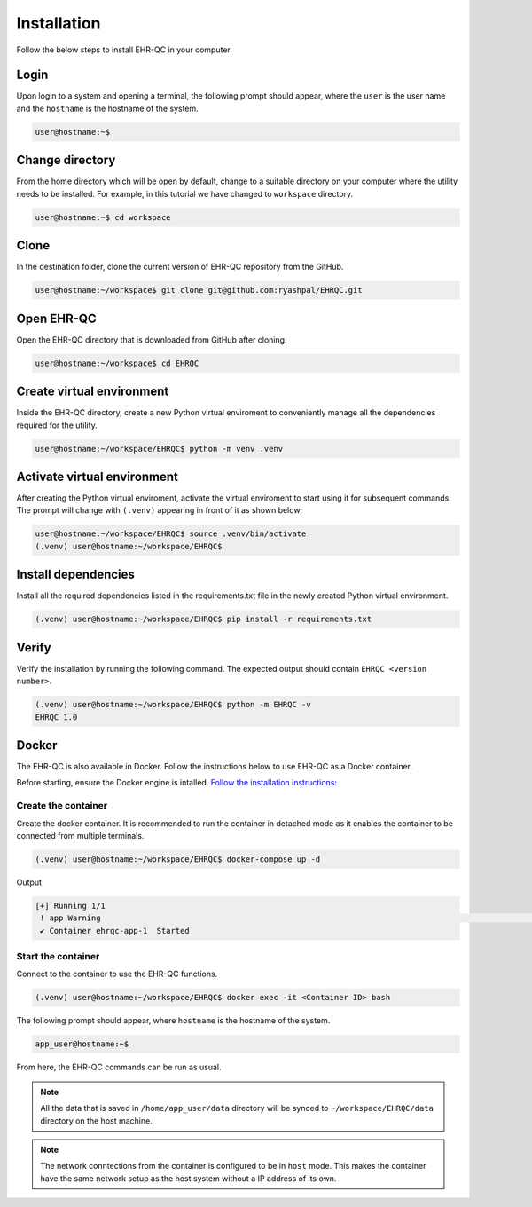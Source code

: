 Installation
============

Follow the below steps to install EHR-QC in your computer.


Login
------

Upon login to a system and opening a terminal, the following prompt should appear, where the ``user`` is the user name and the ``hostname`` is the hostname of the system.

.. code-block:: console

   user@hostname:~$


Change directory
----------------

From the home directory which will be open by default, change to a suitable directory on your computer where the utility needs to be installed. For example, in this tutorial we have changed to ``workspace`` directory.

.. code-block:: console

   user@hostname:~$ cd workspace


Clone
-----

In the destination folder, clone the current version of EHR-QC repository from the GitHub.

.. code-block:: console

   user@hostname:~/workspace$ git clone git@github.com:ryashpal/EHRQC.git


Open EHR-QC
-----------

Open the EHR-QC directory that is downloaded from GitHub after cloning.

.. code-block:: console

   user@hostname:~/workspace$ cd EHRQC


Create virtual environment
--------------------------

Inside the EHR-QC directory, create a new Python virtual enviroment to conveniently manage all the dependencies required for the utility.

.. code-block:: console

   user@hostname:~/workspace/EHRQC$ python -m venv .venv


Activate virtual environment
----------------------------

After creating the Python virtual enviroment, activate the virtual enviroment to start using it for subsequent commands. The prompt will change with ``(.venv)`` appearing in front of it as shown below;

.. code-block:: console

   user@hostname:~/workspace/EHRQC$ source .venv/bin/activate
   (.venv) user@hostname:~/workspace/EHRQC$


Install dependencies
--------------------

Install all the required dependencies listed in the requirements.txt file in the newly created Python virtual environment.

.. code-block:: console

   (.venv) user@hostname:~/workspace/EHRQC$ pip install -r requirements.txt


Verify
------

Verify the installation by running the following command. The expected output should contain ``EHRQC <version number>``.

.. code-block:: console

   (.venv) user@hostname:~/workspace/EHRQC$ python -m EHRQC -v
   EHRQC 1.0


Docker
------

The EHR-QC is also available in Docker. Follow the instructions below to use EHR-QC as a Docker container.

Before starting, ensure the Docker engine is intalled.
`Follow the installation instructions: <https://docs.docker.com/engine/install/>`_


Create the container
~~~~~~~~~~~~~~~~~~~~

Create the docker container. It is recommended to run the container in detached mode as it enables the container to be connected from multiple terminals.

.. code-block:: console

   (.venv) user@hostname:~/workspace/EHRQC$ docker-compose up -d

Output

.. code-block:: console

   [+] Running 1/1
    ! app Warning                                                                                                                                                    [+] Building 194.3s (16/16) FINISHED                                                                                                                               => [internal] load build definition from Dockerfile                                                                                                               => => transferring dockerfile: 32B                                                                                                                                 => [internal] load .dockerignore                                                                                                                                   => => transferring context: 34B                                                                                                                                   => [internal] load metadata for docker.io/library/python:3.9-slim                                                                                                 => [ 1/11] FROM docker.io/library/python:3.9-slim@sha256:a321a8513911c55888b9c1cc981a5ba646271447a82ece1b62e4a6a8ff1d431b                                         => [internal] load build context                                                                                                                                   => => transferring context: 348.07kB                                                                                                                               => CACHED [ 2/11] RUN useradd --create-home --shell /bin/bash app_user                                                                                             => CACHED [ 3/11] WORKDIR /home/app_user                                                                                                                           => CACHED [ 4/11] RUN apt-get update && apt-get install                                                                                                           => CACHED [ 5/11] COPY requirements.txt ./                                                                                                                         => CACHED [ 6/11] RUN pip install --no-cache-dir -r requirements.txt                                                                                               => CACHED [ 7/11] RUN mkdir /home/app_user/data                                                                                                                   => CACHED [ 8/11] RUN chown -R app_user.app_user /home/app_user/data                                                                                               => [ 9/11] COPY . .                                                                                                                                               => [10/11] RUN python -m venv .venv                                                                                                                               => [11/11] RUN .venv/bin/pip install --no-cache-dir -r requirements.txt                                                                                           => exporting to image                                                                                                                                             => => exporting layers                                                                                                                                             => => writing image sha256:790deade8232b27a423c61b06e1e43949b17810dac828777ca8aeaa4f5884bc4                                                                       => => naming to docker.io/library/ehr-qc                                                                                                                          [+] Running 1/1
    ✔ Container ehrqc-app-1  Started


Start the container
~~~~~~~~~~~~~~~~~~~~

Connect to the container to use the EHR-QC functions.

.. code-block:: console

   (.venv) user@hostname:~/workspace/EHRQC$ docker exec -it <Container ID> bash


The following prompt should appear, where ``hostname`` is the hostname of the system.

.. code-block:: console

   app_user@hostname:~$

From here, the EHR-QC commands can be run as usual.

.. note::
   All the data that is saved in ``/home/app_user/data`` directory will be synced to ``~/workspace/EHRQC/data`` directory on the host machine.

.. note::
   The network conntections from the container is configured to be in ``host`` mode. This makes the container have the same network setup as the host system without a IP address of its own.
